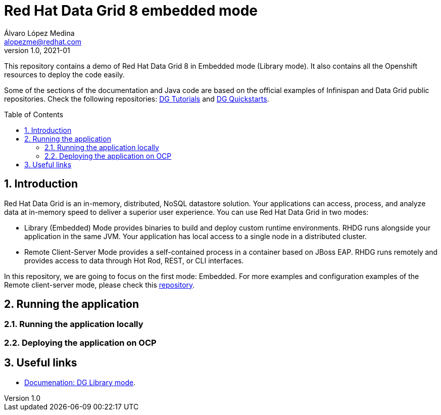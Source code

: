 = Red Hat Data Grid 8 embedded mode
Álvaro López Medina <alopezme@redhat.com>
v1.0, 2021-01
// Create TOC wherever needed
:toc: macro
:sectanchors:
:sectnumlevels: 2
:sectnums: 
:source-highlighter: pygments
:imagesdir: images
// Start: Enable admonition icons
ifdef::env-github[]
:tip-caption: :bulb:
:note-caption: :information_source:
:important-caption: :heavy_exclamation_mark:
:caution-caption: :fire:
:warning-caption: :warning:
endif::[]
ifndef::env-github[]
:icons: font
endif::[]
// End: Enable admonition icons

This repository contains a demo of Red Hat Data Grid 8 in Embedded mode (Library mode). It also contains all the Openshift resources to deploy the code easily.

Some of the sections of the documentation and Java code are based on the official examples of Infinispan and Data Grid public repositories. Check the following repositories: https://github.com/redhat-developer/redhat-datagrid-tutorialsþ[DG Tutorials] and https://github.com/jboss-developer/jboss-jdg-quickstarts/tree/jdg-7.3.x[DG Quickstarts].

// Create the Table of contents here
toc::[]

== Introduction

Red Hat Data Grid is an in-memory, distributed, NoSQL datastore solution. Your applications can access, process, and analyze data at in-memory speed to deliver a superior user experience. You can use Red Hat Data Grid in two modes:

* Library (Embedded) Mode provides binaries to build and deploy custom runtime environments. RHDG runs alongside your application in the same JVM. Your application has local access to a single node in a distributed cluster.

* Remote Client-Server Mode provides a self-contained process in a container based on JBoss EAP. RHDG runs remotely and provides access to data through Hot Rod, REST, or CLI interfaces.

In this repository, we are going to focus on the first mode: Embedded. For more examples and configuration examples of the Remote client-server mode, please check this https://github.com/alvarolop/rhdg8-server[repository].


== Running the application


=== Running the application locally


=== Deploying the application on OCP



== Useful links

* https://access.redhat.com/documentation/en-us/red_hat_data_grid/8.1/html-single/data_grid_library_mode/indexÞ[Documenation: DG Library mode].
